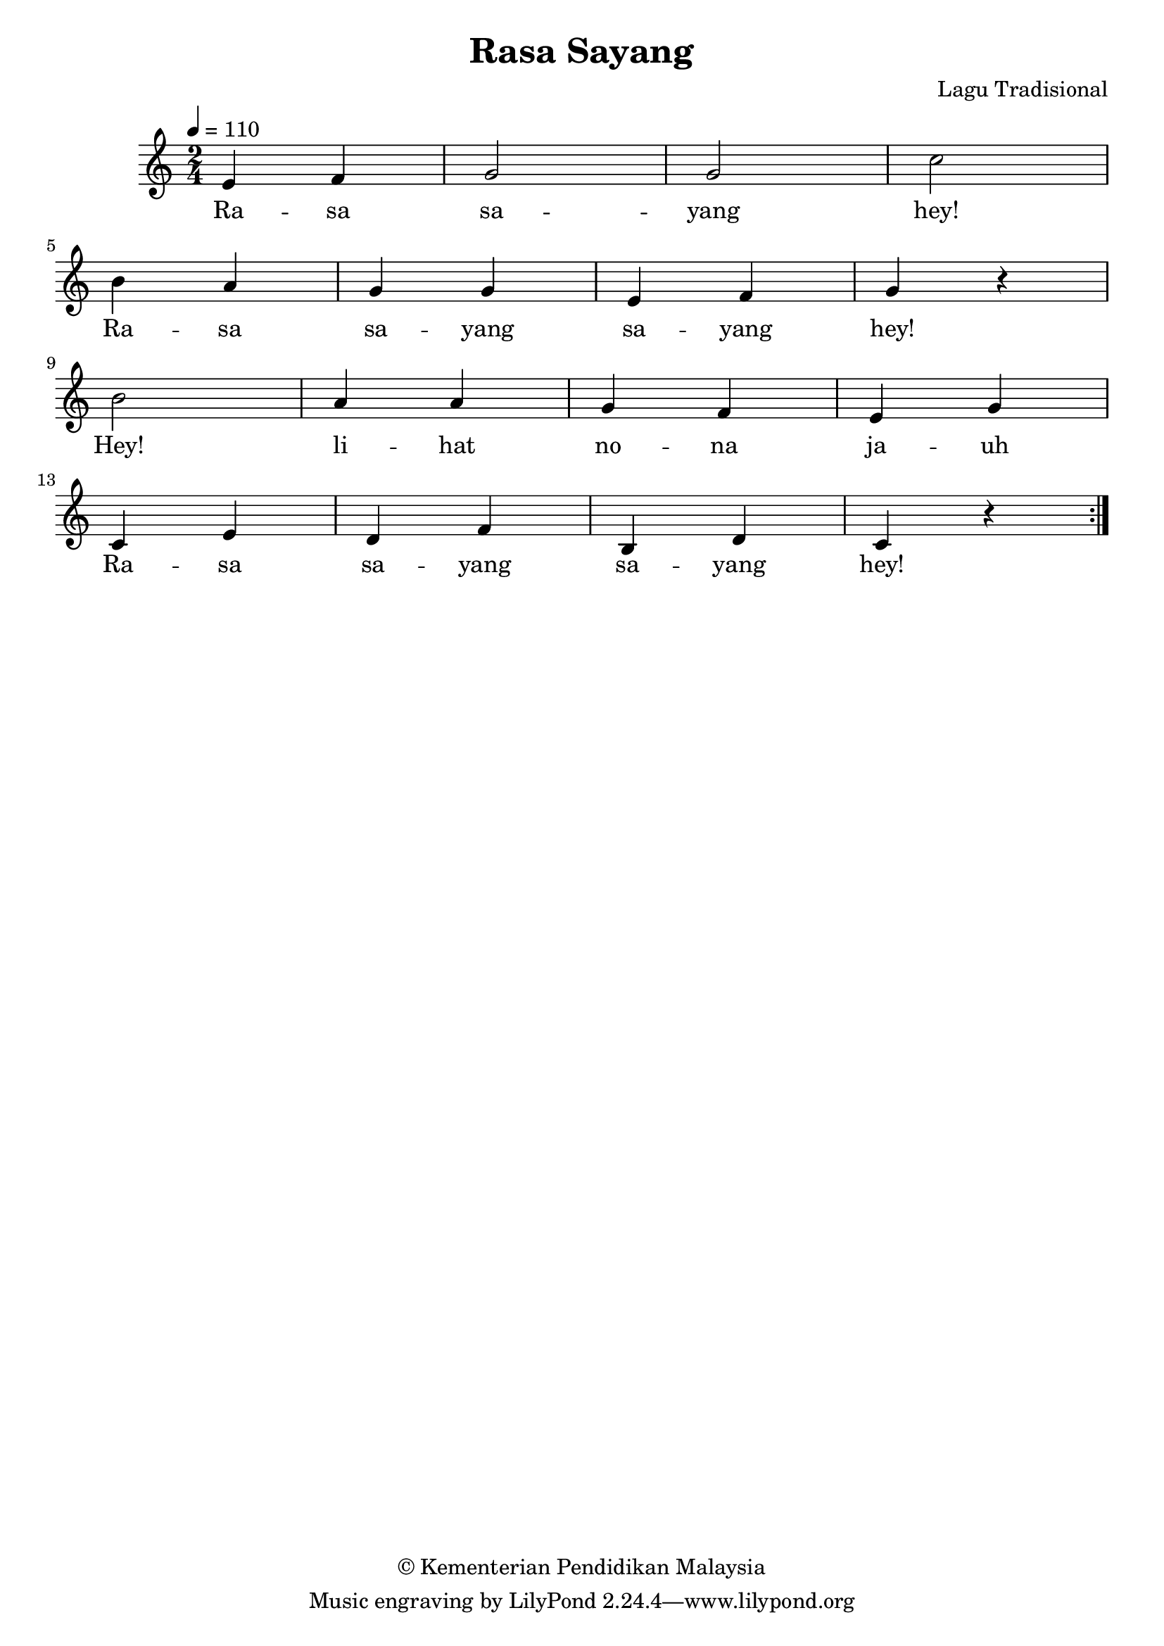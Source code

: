\version "2.24.1"

\header {
  title =  "Rasa Sayang"
  copyright =  "© Kementerian Pendidikan Malaysia"
  source =  "Based on Buku teks Pendidikan Muzik (Pendidikan Khas) Tingkatan 4, p. 11, published by Aras Mega (M) Sdn. Bhd. in 2019."
  composer =  "Lagu Tradisional"
}

global =  {
  \clef "treble"
  \key c \major
  \time 2/4
  \tempo 4 = 110
}

melody =  {
  \repeat volta 2 {
    \global | % 1
    \stemUp e'4 \stemUp f'4 | % 2
    \stemUp g'2 | % 3
    \stemUp g'2 | % 4
    \stemDown c''2 \break | % 5
    \stemDown b'4 \stemUp a'4 | % 6
    \stemUp g'4 \stemUp g'4 | % 7
    \stemUp e'4 \stemUp f'4 | % 8
    \stemUp g'4 r4 \break | % 9
    \stemDown b'2 | \barNumberCheck #10
    \stemUp a'4 \stemUp a'4 | % 11
    \stemUp g'4 \stemUp f'4 | % 12
    \stemUp e'4 \stemUp g'4 \break | % 13
    \stemUp c'4 \stemUp e'4 | % 14
    \stemUp d'4 \stemUp f'4 | % 15
    \stemUp b4 \stemUp d'4 | % 16
    \stemUp c'4 r4
  }
}

words =  \lyricmode {
  Ra -- sa sa -- yang "hey!"
  Ra -- sa sa -- yang sa -- yang "hey!"
  "Hey!" li -- hat no -- na ja -- uh
  Ra -- sa sa -- yang sa -- yang "hey!"
}

% The score definition
\score {
  <<
    \new Staff { \melody }
    \addlyrics { \words }
  >>
  \layout { }
}

\score {
  \unfoldRepeats {
    <<
      \new Staff { \melody }
      \addlyrics { \words }
    >>
  }
  \midi { }
}

